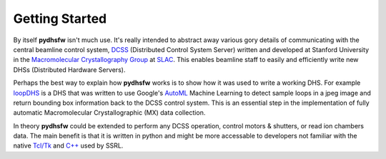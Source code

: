 ===============
Getting Started
===============

By itself **pydhsfw** isn't much use. It's really intended to abstract away various gory details of communicating with the central beamline control system, `DCSS`_ (Distributed Control System Server) written and developed at Stanford University in the `Macromolecular Crystallography Group`_ at `SLAC`_. This enables beamline staff to easily and efficiently write new DHSs (Distributed Hardware Servers).

Perhaps the best way to explain how **pydhsfw** works is to show how it was used to write a working DHS. For example `loopDHS`_ is a DHS that was written to use Google's `AutoML`_ Machine Learning to detect sample loops in a jpeg image and return bounding box information back to the DCSS control system. This is an essential step in the implementation of fully automatic Macromolecular Crystallographic (MX) data collection.

In theory **pydhsfw** could be extended to perform any DCSS operation, control motors & shutters, or read ion chambers data. The main benefit is that it is written in python and might be more accessable to developers not familiar with the native `Tcl/Tk`_ and `C++`_ used by SSRL.

.. _Macromolecular Crystallography Group: https://www-ssrl.slac.stanford.edu/smb-mc/
.. _SLAC: https://www-ssrl.slac.stanford.edu
.. _DCSS: https://www-ssrl.slac.stanford.edu/smb-mc/node/1641
.. _loopDHS: https://loop-dhs.readthedocs.io
.. _AutoML: https://cloud.google.com/vision/automl/docs
.. _Tcl/Tk: https://www.tcl.tk
.. _C++: https://www.cplusplus.com
